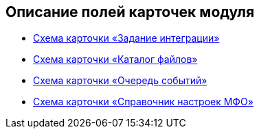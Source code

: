 == Описание полей карточек модуля

* xref:topics/IntegrationTask.adoc[Схема карточки «Задание интеграции»]
* xref:topics/FileDirectory.adoc[Схема карточки «Каталог файлов»]
* xref:topics/QueueDirectory.adoc[Схема карточки «Очередь событий»]
* xref:topics/ReplicationSettingsDirectory.adoc[Схема карточки «Справочник настроек МФО»]
